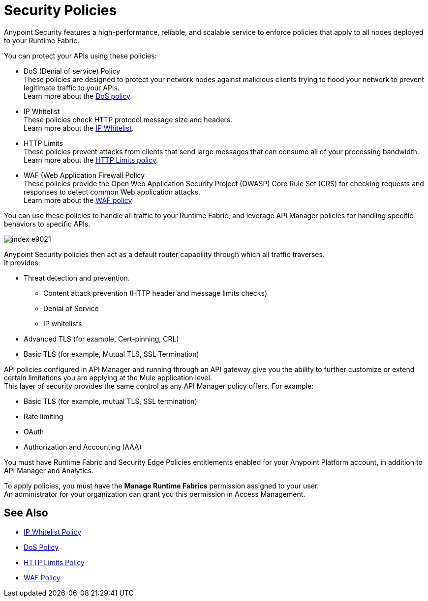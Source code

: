= Security Policies

Anypoint Security features a high-performance, reliable, and scalable service to enforce policies that apply to all nodes deployed to your Runtime Fabric. +

You can protect your APIs using these policies:

* DoS (Denial of service) Policy +
These policies are designed to protect your network nodes against malicious clients trying to flood your network to prevent legitimate traffic to your APIs. +
Learn more about the xref:dos-policy.adoc[DoS policy].
* IP Whitelist +
These policies check HTTP protocol message size and headers. +
Learn more about the xref:acl-policy.adoc[IP Whitelist].
* HTTP Limits +
These policies prevent attacks from clients that send large messages that can consume all of your processing bandwidth. +
Learn more about the xref:cap-policy.adoc[HTTP Limits policy].
* WAF (Web Application Firewall Policy +
These policies provide the Open Web Application Security Project (OWASP) Core Rule Set (CRS) for checking requests and responses to detect common Web application attacks. +
Learn more about the xref:waf-policy.adoc[WAF policy]

You can use these policies to handle all traffic to your Runtime Fabric, and leverage API Manager policies for handling specific behaviors to specific APIs.

image::index-e9021.png[]

Anypoint Security policies then act as a default router capability through which all traffic traverses. +
It provides:

* Threat detection and prevention.
** Content attack prevention (HTTP header and message limits checks)
** Denial of Service
** IP whitelists
* Advanced TLS  (for example, Cert-pinning, CRL)
* Basic TLS  (for example, Mutual TLS, SSL Termination)

API policies configured in API Manager and running through an API gateway give you the ability to further customize or extend certain limitations you are applying at the Mule application level. +
This layer of security provides the same control as any API Manager policy offers. For example:

* Basic TLS (for example, mutual TLS, SSL termination)
* Rate limiting
* OAuth
* Authorization and Accounting (AAA)

You must have Runtime Fabric and Security Edge Policies entitlements enabled for your Anypoint Platform account, in addition to API Manager and Analytics.

To apply policies, you must have the *Manage Runtime Fabrics* permission assigned to your user. +
An administrator for your organization can grant you this permission in Access Management.

== See Also

* xref:acl-policy.adoc[IP Whitelist Policy]
* xref:dos-policy.adoc[DoS Policy]
* xref:cap-policy.adoc[HTTP Limits Policy]
* xref:waf-policy.adoc[WAF Policy]
